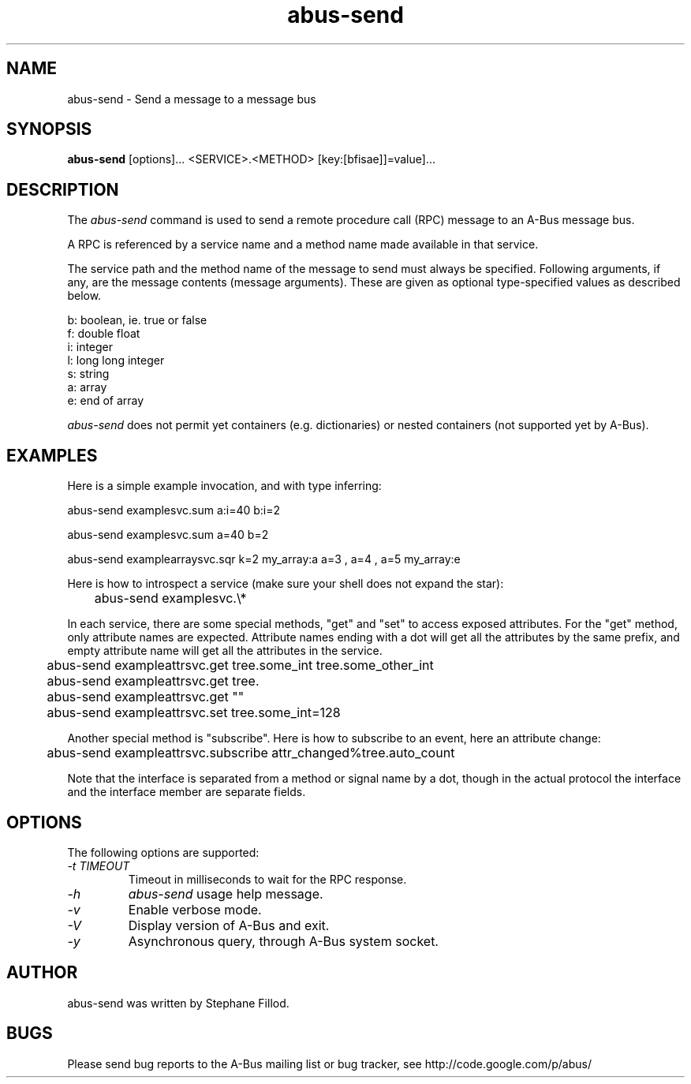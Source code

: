 .\" 
.\" abus\-send manual page, inspired by dbus\-send.
.\" Copyright (C) 2012 Stephane Fillod
.\"
.TH abus\-send 1
.SH NAME
abus\-send \- Send a message to a message bus
.SH SYNOPSIS
.PP
.B abus\-send
[options]... <SERVICE>.<METHOD> [key:[bfisae]]=value]...

.SH DESCRIPTION

The \fIabus\-send\fP command is used to send a remote procedure call
(RPC) message to an A\-Bus message bus.

.PP
A RPC is referenced by a service name and a method name made available
in that service.

.PP
The service path and the method name of the message to send must always
be specified. Following arguments, if any, are the message contents
(message arguments). These are given as optional type\-specified values
as described below.

.nf
b:  boolean, ie. true or false
f:  double float
i:  integer
l:  long long integer
s:  string
a:  array
e:  end of array
.fi

\fIabus\-send\fP does not permit yet containers (e.g. 
dictionaries) or nested containers (not supported yet by A-Bus).

.SH EXAMPLES

.PP
Here is a simple example invocation, and with type inferring:
.nf

  abus\-send examplesvc.sum a:i=40 b:i=2

  abus\-send examplesvc.sum a=40 b=2

  abus\-send examplearraysvc.sqr k=2 my_array:a a=3 , a=4 , a=5 my_array:e
.fi

.PP
Here is how to introspect a service (make sure your shell
does not expand the star):
.nf

	abus-send examplesvc.\\*
.fi

.PP
In each service, there are some special methods, "get" and
"set" to access exposed attributes. For the "get" method, only
attribute names are expected. Attribute names ending with a
dot will get all the attributes by the same prefix, and empty 
attribute name will get all the attributes in the service.
.nf

	abus-send exampleattrsvc.get tree.some_int tree.some_other_int

	abus-send exampleattrsvc.get tree.

	abus-send exampleattrsvc.get ""

	abus-send exampleattrsvc.set tree.some_int=128
.fi

.PP
Another special method is "subscribe". Here is how to subscribe
to an event, here an attribute change:
.nf

	abus-send exampleattrsvc.subscribe attr_changed%tree.auto_count
.fi

Note that the interface is separated from a method or signal
name by a dot, though in the actual protocol the interface
and the interface member are separate fields.

.SH OPTIONS
The following options are supported:
.TP
.I "\-t TIMEOUT"
Timeout in milliseconds to wait for the RPC response.
.TP
.I "\-h"
\fIabus\-send\fP usage help message.
.TP
.I "\-v"
Enable verbose mode.
.TP
.I "\-V"
Display version of A\-Bus and exit.
.TP
.I "\-y"
Asynchronous query, through A-Bus system socket.

.SH AUTHOR
abus\-send was written by Stephane Fillod.

.SH BUGS
Please send bug reports to the A\-Bus mailing list or bug tracker,
see http://code.google.com/p/abus/
